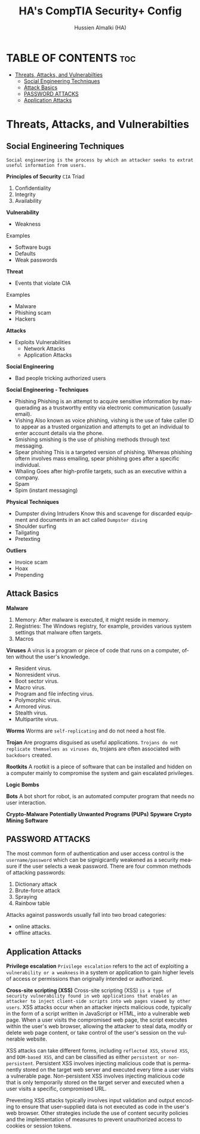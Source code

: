 #+TITLE: HA's CompTIA Security+ Config
#+AUTHOR: Hussien Almalki (HA)
#+DESCRIPTION: HA's personal CompTIA Security+ config.
#+STARTUP: showeverything
#+OPTIONS: toc:2
#+EMAIL: r00t@hotmail.sg
#+LANGUAGE:  en
#+OPTIONS:   H:3 num:t   toc:3 \n:nil @:t ::t |:t ^:nil -:t f:t *:t <:nil
#+OPTIONS:   TeX:t LaTeX:nil skip:nil d:nil todo:t pri:nil tags:not-in-toc
#+OPTIONS:   author:t creator:t timestamp:t email:t
#+KEYWORDS:  Emacs Org-Mode Template
#+OPTIONS: toc:2

* TABLE OF CONTENTS :toc:
- [[#threats-attacks-and-vulnerabilties][Threats, Attacks, and Vulnerabilties]]
  - [[#social-engineering-techniques][Social Engineering Techniques]]
  - [[#attack-basics][Attack Basics]]
  - [[#password-attacks][PASSWORD ATTACKS]]
  - [[#application-attacks][Application Attacks]]

* Threats, Attacks, and Vulnerabilties
:PROPERTIES:
:CUSTOM_ID: ThreatsAttacksAndVulnerabilties
:END:
** Social Engineering Techniques
:PROPERTIES:
:CUSTOM_ID: SocialEngineeringTechniques
:END:
~Social engineering is the process by which an attacker seeks to extrat useful information from users.~

*Principles of Security* =CIA= Triad
1. Confidentiality
2. Integrity
3. Availability

*Vulnerability*
- Weakness
Examples
  - Software bugs
  - Defaults
  - Weak passwords

*Threat*
 - Events that violate CIA
 Examples
  - Malware
  - Phishing scam
  - Hackers

 *Attacks*
 - Exploits Vulnerabilities
    - Network Attacks
    - Application Attacks

*Social Engineering*
- Bad people tricking
  authorized users

*Social Engineering - Techniques*
- Phishing
  Phishing is an attempt to acquire sensitive information by masquerading as a trustworthy entity via electronic communication (usually email).
- Vishing
    Also known as voice phishing, vishing is the use of fake caller ID to appear as a trusted organization and attempts to get an individual to enter account details via the phone.
- Smishing
    smishing is the use of phishing methods through text messaging.
- Spear phishing
    This is a targeted version of phishing. Whereas phishing oftern involves mass emailing, spear phishing goes after a specific individual.
- Whaling
    Goes after high-profile targets, such as an executive within a company.
- Spam
- Spim (instant messaging)
  
*Physical Techniques*
  - Dumpster diving
    Intruders Know this and scavenge for discarded equipment and documents in an act called =Dumpster diving=
  - Shoulder surfing
  - Tailgating
  - Pretexting

*Outliers*
  - Invoice scam
  - Hoax
  - Prepending



** Attack Basics
:PROPERTIES:
:CUSTOM_ID: AttackBasics 
:END:

*Malware*
  1. Memory: After malware is executed, it might reside in memory.
  2. Registries: The Windows registry, for example, provides various system settings that malware often targets.
  3. Macros

*Viruses* 
A virus is a program or piece of code that runs on a computer, often without the user's knowledge.
- Resident virus.
- Nonresident virus.
- Boot sector virus.
- Macro virus.
- Program and file infecting virus.
- Polymorphic virus.
- Armored virus.
- Stealth virus.
- Multipartite virus.


*Worms*
Worms are ~self-replicating~ and do not need a host file.

*Trojan*
Are programs disguised as useful applications. ~Trojans do not replicate themselves as viruses do~, trojans are often associated with =backdoors= created.

*Rootkits*
A rootkit is a piece of software that can be installed and hidden on a computer mainly to compromise the system and gain escalated privileges.

*Logic Bombs*

*Bots*
A bot short for robot, is an automated computer program that needs no user interaction.

*Crypto-Malware*
*Potentially Unwanted Programs (PUPs)*
*Spyware*
*Crypto Mining Software*


** PASSWORD ATTACKS
:PROPERTIES:
:CUSTOM_ID: PasswordAttacs
:END:
The most common form of authentication and user access control is the =username/password= which can be signigicantly weakened as a security measure if the user selects a weak password. There are four common methods of attacking passwords:
 1. Dictionary attack
 2. Brute-force attack
 3. Spraying
 4. Rainbow table

 Attacks against passwords usually fall into two broad categories:
 - online attacks.
 - offline attacks.

** Application Attacks
:PROPERTIES:
:CUSTOME_ID: ApplicationAtacks
:END:

*Privilege escalation*
=Privilege escalation= refers to the act of exploiting a ~vulnerability or a weakness~ in a system or application to gain higher levels of access or permissions than originally intended or authorized.

*Cross-site scripting (XSS)*
Cross-site scripting (XSS) ~is a type of security vulnerability found in web applications that enables an attacker to inject client-side scripts into web pages viewed by other users~. XSS attacks occur when an attacker injects malicious code, typically in the form of a script written in JavaScript or HTML, into a vulnerable web page. When a user visits the compromised web page, the script executes within the user's web browser, allowing the attacker to steal data, modify or delete web page content, or take control of the user's session on the vulnerable website.

XSS attacks can take different forms, including =reflected XSS=, =stored XSS=, and =DOM-based XSS=, and can be classified as either ~persistent or non-persistent~. Persistent XSS involves injecting malicious code that is permanently stored on the target web server and executed every time a user visits a vulnerable page. Non-persistent XSS involves injecting malicious code that is only temporarily stored on the target server and executed when a user visits a specific, compromised URL.

Preventing XSS attacks typically involves input validation and output encoding to ensure that user-supplied data is not executed as code in the user's web browser. Other strategies include the use of content security policies and the implementation of measures to prevent unauthorized access to cookies or session tokens.
